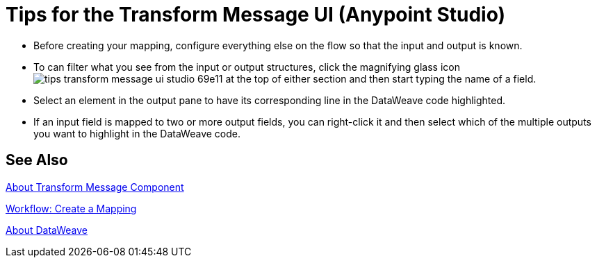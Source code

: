 = Tips for the Transform Message UI (Anypoint Studio)



* Before creating your mapping, configure everything else on the flow so that the input and output is known.

* To can filter what you see from the input or output structures, click the magnifying glass icon image:tips-transform-message-ui-studio-69e11.png[] at the top of either section and then start typing the name of a field.


* Select an element in the output pane to have its corresponding line in the DataWeave code highlighted.

* If an input field is mapped to two or more output fields, you can right-click it and then select which of the multiple outputs you want to highlight in the DataWeave code.




== See Also

link:transform-message-component-concept-studio[About Transform Message Component]

link:transform-workflow-create-mapping-ui-studio[Workflow: Create a Mapping]

link:dataweave[About DataWeave]
